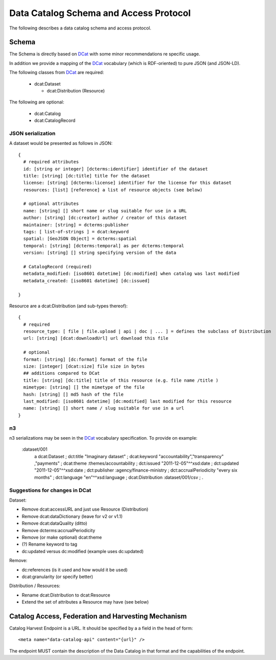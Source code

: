 =======================================
Data Catalog Schema and Access Protocol
=======================================

The following describes a data catalog schema and access protocol.

Schema
======

The Schema is directly based on DCat_ with some minor recommendations re
specific usage.

In addition we provide a mapping of the DCat_ vocabulary (which is
RDF-oriented) to pure JSON (and JSON-LD).

.. _DCat: http://dvcs.w3.org/hg/gld/raw-file/default/dcat/index.html

The following classes from DCat_ are required:

  * dcat:Dataset
    
    * dcat:Distribution (Resource)

The following are optional:
  
  * dcat:Catalog
  * dcat:CatalogRecord

JSON serialization
------------------

A dataset would be presented as follows in JSON::

  {
    # required attributes
    id: [string or integer] [dcterms:identifier] identifier of the dataset
    title: [string] [dc:title] title for the dataset
    license: [string] [dcterms:license] identifier for the license for this dataset
    resources: [list] [reference] a list of resource objects (see below) 

    # optional attributes
    name: [string] [] short name or slug suitable for use in a URL
    author: [string] [dc:creator] author / creator of this dataset
    maintainer: [string] = dcterms:publisher
    tags: [ list-of-strings ] = dcat:keyword
    spatial: [GeoJSON Object] = dcterms:spatial
    temporal: [string] [dcterms:temporal] as per dcterms:temporal
    version: [string] [] string specifying version of the data 

    # CatalogRecord (required)
    metadata_modified: [iso8601 datetime] [dc:modified] when catalog was last modified
    metadata_created: [iso8601 datetime] [dc:issued]

  }

Resource are a dcat:Distribution (and sub-types thereof)::

  {
    # required
    resource_type: [ file | file.upload | api | doc | ... ] = defines the subclass of Distribution
    url: [string] [dcat:downloadUrl] url download this file
    
    # optional
    format: [string] [dc:format] format of the file
    size: [integer] [dcat:size] file size in bytes
    ## additions compared to DCat
    title: [string] [dc:title] title of this resource (e.g. file name /title )
    mimetype: [string] [] the mimetype of the file
    hash: [string] [] md5 hash of the file
    last_modified: [iso8601 datetime] [dc:modified] last modified for this resource
    name: [string] [] short name / slug suitable for use in a url
  }


n3
--

n3 serializations may be seen in the DCat_ vocabulary specification. To provide on example:

  :dataset/001
     a       dcat:Dataset ;
     dct:title "Imaginary dataset" ;
     dcat:keyword "accountability","transparency" ,"payments" ;
     dcat:theme :themes/accountability ;
     dct:issued "2011-12-05"^^xsd:date ;
     dct:updated "2011-12-05"^^xsd:date ;
     dct:publisher :agency/finance-ministry ;
     dct:accrualPeriodicity "every six months" ;
     dct:language "en"^^xsd:language ;
     dcat:Distribution :dataset/001/csv ;
     .

Suggestions for changes in DCat
-------------------------------

Dataset:

* Remove dcat:accessURL and just use Resource (Distribution)
* Remove dcat:dataDictionary (leave for v2 or v1.1)
* Remove dcat:dataQuality (ditto)
* Remove dcterms:accrualPeriodicity
* Remove (or make optional) dcat:theme
* (?) Rename keyword to tag
* dc:updated versus dc:modified (example uses dc:updated)

Remove:

* dc:references (is it used and how would it be used)
* dcat:granularity (or specify better)

Distribution / Resources:

* Rename dcat:Distribution to dcat:Resource
* Extend the set of attributes a Resource may have (see below)


Catalog Access, Federation and Harvesting Mechanism
===================================================

Catalog Harvest Endpoint is a URL. It should be specified by a a field in the
head of form::

  <meta name="data-catalog-api" content="{url}" />

The endpoint MUST contain the description of the Data Catalog in that format
and the capabilities of the endpoint.

